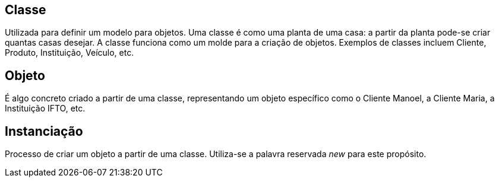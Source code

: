 ## Classe
Utilizada para definir um modelo para objetos. Uma classe é como uma planta de uma casa: a partir da planta pode-se criar quantas casas desejar. A classe funciona como um molde para a criação de objetos.
Exemplos de classes incluem Cliente, Produto, Instituição, Veículo, etc.

## Objeto
É algo concreto criado a partir de uma classe, representando um objeto específico como o Cliente Manoel, a Cliente Maria, a Instituição IFTO, etc.

## Instanciação
Processo de criar um objeto a partir de uma classe. Utiliza-se a palavra reservada _new_ para este propósito.